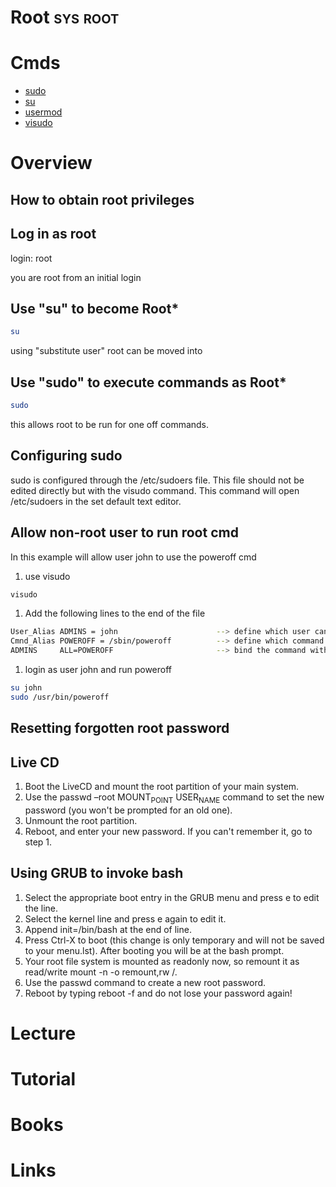 #+TAGS: sys root


* Root								   :sys:root:
* Cmds
- [[file://home/crito/org/tech/cmds/sudo.org][sudo]]
- [[file://home/crito/org/tech/cmds/su.org][su]]
- [[file://home/crito/org/tech/cmds/usermod.org][usermod]]
- [[file://home/crito/org/tech/cmds/visudo.org][visudo]]

* Overview
** How to obtain root privileges
** Log in as root

login: root

you are root from an initial login

** Use "su" to become Root*
#+BEGIN_SRC sh
su
#+END_SRC
using "substitute user" root can be moved into

** Use "sudo" to execute commands as Root*
#+BEGIN_SRC sh
sudo 
#+END_SRC
this allows root to be run for one off commands.

** Configuring sudo
sudo is configured through the /etc/sudoers file. This file should not
be edited directly but with the visudo command. This command will open
/etc/sudoers in the set default text editor.

** Allow non-root user to run root cmd
In this example will allow user john to use the poweroff cmd
1. use visudo
#+BEGIN_SRC sh
visudo
#+END_SRC

2. Add the following lines to the end of the file
#+BEGIN_SRC sh
User_Alias ADMINS = john                      --> define which user can run the root only commands
Cmnd_Alias POWEROFF = /sbin/poweroff          --> define which command
ADMINS     ALL=POWEROFF                       --> bind the command with the user
#+END_SRC

3. login as user john and run poweroff
#+BEGIN_SRC sh
su john
sudo /usr/bin/poweroff
#+END_SRC

** Resetting forgotten root password 
** Live CD
1. Boot the LiveCD and mount the root partition of your main system.
2. Use the passwd --root MOUNT_POINT USER_NAME command to set the new password (you won't be prompted for an old one).
3. Unmount the root partition.
4. Reboot, and enter your new password. If you can't remember it, go to step 1.  

** Using GRUB to invoke bash
1. Select the appropriate boot entry in the GRUB menu and press e to edit the line.
2. Select the kernel line and press e again to edit it.
3. Append init=/bin/bash at the end of line.
4. Press Ctrl-X to boot (this change is only temporary and will not be saved to your menu.lst). After booting you will be at the bash prompt.
5. Your root file system is mounted as readonly now, so remount it as read/write mount -n -o remount,rw /.
6. Use the passwd command to create a new root password.
7. Reboot by typing reboot -f and do not lose your password again!

* Lecture
* Tutorial
* Books
* Links

